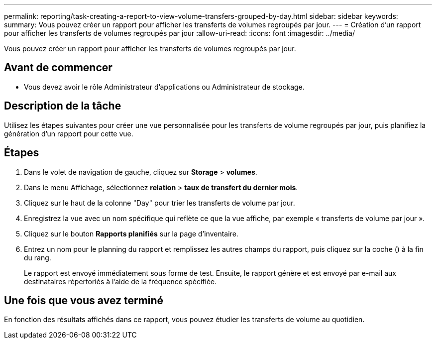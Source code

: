 ---
permalink: reporting/task-creating-a-report-to-view-volume-transfers-grouped-by-day.html 
sidebar: sidebar 
keywords:  
summary: Vous pouvez créer un rapport pour afficher les transferts de volumes regroupés par jour. 
---
= Création d'un rapport pour afficher les transferts de volumes regroupés par jour
:allow-uri-read: 
:icons: font
:imagesdir: ../media/


[role="lead"]
Vous pouvez créer un rapport pour afficher les transferts de volumes regroupés par jour.



== Avant de commencer

* Vous devez avoir le rôle Administrateur d'applications ou Administrateur de stockage.




== Description de la tâche

Utilisez les étapes suivantes pour créer une vue personnalisée pour les transferts de volume regroupés par jour, puis planifiez la génération d'un rapport pour cette vue.



== Étapes

. Dans le volet de navigation de gauche, cliquez sur *Storage* > *volumes*.
. Dans le menu Affichage, sélectionnez *relation* > *taux de transfert du dernier mois*.
. Cliquez sur le haut de la colonne "Day" pour trier les transferts de volume par jour.
. Enregistrez la vue avec un nom spécifique qui reflète ce que la vue affiche, par exemple « transferts de volume par jour ».
. Cliquez sur le bouton *Rapports planifiés* sur la page d'inventaire.
. Entrez un nom pour le planning du rapport et remplissez les autres champs du rapport, puis cliquez sur la coche (image:../media/blue-check.gif[""]) à la fin du rang.
+
Le rapport est envoyé immédiatement sous forme de test. Ensuite, le rapport génère et est envoyé par e-mail aux destinataires répertoriés à l'aide de la fréquence spécifiée.





== Une fois que vous avez terminé

En fonction des résultats affichés dans ce rapport, vous pouvez étudier les transferts de volume au quotidien.
